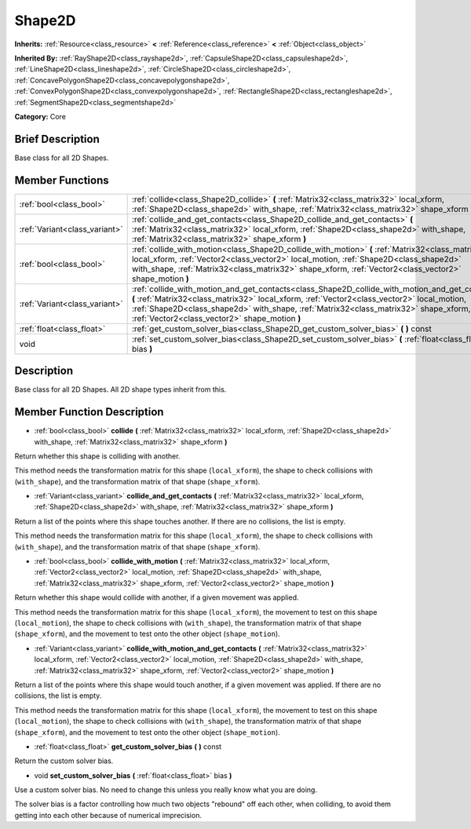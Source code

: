 .. Generated automatically by doc/tools/makerst.py in Mole's source tree.
.. DO NOT EDIT THIS FILE, but the doc/base/classes.xml source instead.

.. _class_Shape2D:

Shape2D
=======

**Inherits:** :ref:`Resource<class_resource>` **<** :ref:`Reference<class_reference>` **<** :ref:`Object<class_object>`

**Inherited By:** :ref:`RayShape2D<class_rayshape2d>`, :ref:`CapsuleShape2D<class_capsuleshape2d>`, :ref:`LineShape2D<class_lineshape2d>`, :ref:`CircleShape2D<class_circleshape2d>`, :ref:`ConcavePolygonShape2D<class_concavepolygonshape2d>`, :ref:`ConvexPolygonShape2D<class_convexpolygonshape2d>`, :ref:`RectangleShape2D<class_rectangleshape2d>`, :ref:`SegmentShape2D<class_segmentshape2d>`

**Category:** Core

Brief Description
-----------------

Base class for all 2D Shapes.

Member Functions
----------------

+--------------------------------+------------------------------------------------------------------------------------------------------------------------------------------------------------------------------------------------------------------------------------------------------------------------------------------------------------------------------------------+
| :ref:`bool<class_bool>`        | :ref:`collide<class_Shape2D_collide>`  **(** :ref:`Matrix32<class_matrix32>` local_xform, :ref:`Shape2D<class_shape2d>` with_shape, :ref:`Matrix32<class_matrix32>` shape_xform  **)**                                                                                                                                                   |
+--------------------------------+------------------------------------------------------------------------------------------------------------------------------------------------------------------------------------------------------------------------------------------------------------------------------------------------------------------------------------------+
| :ref:`Variant<class_variant>`  | :ref:`collide_and_get_contacts<class_Shape2D_collide_and_get_contacts>`  **(** :ref:`Matrix32<class_matrix32>` local_xform, :ref:`Shape2D<class_shape2d>` with_shape, :ref:`Matrix32<class_matrix32>` shape_xform  **)**                                                                                                                 |
+--------------------------------+------------------------------------------------------------------------------------------------------------------------------------------------------------------------------------------------------------------------------------------------------------------------------------------------------------------------------------------+
| :ref:`bool<class_bool>`        | :ref:`collide_with_motion<class_Shape2D_collide_with_motion>`  **(** :ref:`Matrix32<class_matrix32>` local_xform, :ref:`Vector2<class_vector2>` local_motion, :ref:`Shape2D<class_shape2d>` with_shape, :ref:`Matrix32<class_matrix32>` shape_xform, :ref:`Vector2<class_vector2>` shape_motion  **)**                                   |
+--------------------------------+------------------------------------------------------------------------------------------------------------------------------------------------------------------------------------------------------------------------------------------------------------------------------------------------------------------------------------------+
| :ref:`Variant<class_variant>`  | :ref:`collide_with_motion_and_get_contacts<class_Shape2D_collide_with_motion_and_get_contacts>`  **(** :ref:`Matrix32<class_matrix32>` local_xform, :ref:`Vector2<class_vector2>` local_motion, :ref:`Shape2D<class_shape2d>` with_shape, :ref:`Matrix32<class_matrix32>` shape_xform, :ref:`Vector2<class_vector2>` shape_motion  **)** |
+--------------------------------+------------------------------------------------------------------------------------------------------------------------------------------------------------------------------------------------------------------------------------------------------------------------------------------------------------------------------------------+
| :ref:`float<class_float>`      | :ref:`get_custom_solver_bias<class_Shape2D_get_custom_solver_bias>`  **(** **)** const                                                                                                                                                                                                                                                   |
+--------------------------------+------------------------------------------------------------------------------------------------------------------------------------------------------------------------------------------------------------------------------------------------------------------------------------------------------------------------------------------+
| void                           | :ref:`set_custom_solver_bias<class_Shape2D_set_custom_solver_bias>`  **(** :ref:`float<class_float>` bias  **)**                                                                                                                                                                                                                         |
+--------------------------------+------------------------------------------------------------------------------------------------------------------------------------------------------------------------------------------------------------------------------------------------------------------------------------------------------------------------------------------+

Description
-----------

Base class for all 2D Shapes. All 2D shape types inherit from this.

Member Function Description
---------------------------

.. _class_Shape2D_collide:

- :ref:`bool<class_bool>`  **collide**  **(** :ref:`Matrix32<class_matrix32>` local_xform, :ref:`Shape2D<class_shape2d>` with_shape, :ref:`Matrix32<class_matrix32>` shape_xform  **)**

Return whether this shape is colliding with another.

This method needs the transformation matrix for this shape (``local_xform``), the shape to check collisions with (``with_shape``), and the transformation matrix of that shape (``shape_xform``).

.. _class_Shape2D_collide_and_get_contacts:

- :ref:`Variant<class_variant>`  **collide_and_get_contacts**  **(** :ref:`Matrix32<class_matrix32>` local_xform, :ref:`Shape2D<class_shape2d>` with_shape, :ref:`Matrix32<class_matrix32>` shape_xform  **)**

Return a list of the points where this shape touches another. If there are no collisions, the list is empty.

This method needs the transformation matrix for this shape (``local_xform``), the shape to check collisions with (``with_shape``), and the transformation matrix of that shape (``shape_xform``).

.. _class_Shape2D_collide_with_motion:

- :ref:`bool<class_bool>`  **collide_with_motion**  **(** :ref:`Matrix32<class_matrix32>` local_xform, :ref:`Vector2<class_vector2>` local_motion, :ref:`Shape2D<class_shape2d>` with_shape, :ref:`Matrix32<class_matrix32>` shape_xform, :ref:`Vector2<class_vector2>` shape_motion  **)**

Return whether this shape would collide with another, if a given movement was applied.

This method needs the transformation matrix for this shape (``local_xform``), the movement to test on this shape (``local_motion``), the shape to check collisions with (``with_shape``), the transformation matrix of that shape (``shape_xform``), and the movement to test onto the other object (``shape_motion``).

.. _class_Shape2D_collide_with_motion_and_get_contacts:

- :ref:`Variant<class_variant>`  **collide_with_motion_and_get_contacts**  **(** :ref:`Matrix32<class_matrix32>` local_xform, :ref:`Vector2<class_vector2>` local_motion, :ref:`Shape2D<class_shape2d>` with_shape, :ref:`Matrix32<class_matrix32>` shape_xform, :ref:`Vector2<class_vector2>` shape_motion  **)**

Return a list of the points where this shape would touch another, if a given movement was applied. If there are no collisions, the list is empty.

This method needs the transformation matrix for this shape (``local_xform``), the movement to test on this shape (``local_motion``), the shape to check collisions with (``with_shape``), the transformation matrix of that shape (``shape_xform``), and the movement to test onto the other object (``shape_motion``).

.. _class_Shape2D_get_custom_solver_bias:

- :ref:`float<class_float>`  **get_custom_solver_bias**  **(** **)** const

Return the custom solver bias.

.. _class_Shape2D_set_custom_solver_bias:

- void  **set_custom_solver_bias**  **(** :ref:`float<class_float>` bias  **)**

Use a custom solver bias. No need to change this unless you really know what you are doing.

The solver bias is a factor controlling how much two objects "rebound" off each other, when colliding, to avoid them getting into each other because of numerical imprecision.


